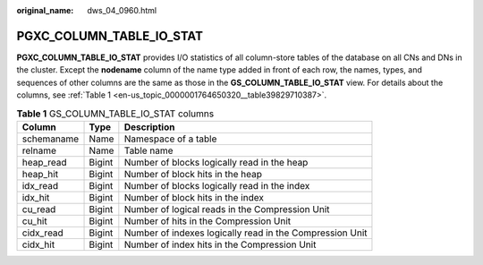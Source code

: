 :original_name: dws_04_0960.html

.. _dws_04_0960:

PGXC_COLUMN_TABLE_IO_STAT
=========================

**PGXC_COLUMN_TABLE_IO_STAT** provides I/O statistics of all column-store tables of the database on all CNs and DNs in the cluster. Except the **nodename** column of the name type added in front of each row, the names, types, and sequences of other columns are the same as those in the **GS_COLUMN_TABLE_IO_STAT** view. For details about the columns, see :ref:`Table 1 <en-us_topic_0000001764650320__table39829710387>`.

.. _en-us_topic_0000001764650320__table39829710387:

.. table:: **Table 1** GS_COLUMN_TABLE_IO_STAT columns

   +------------+--------+----------------------------------------------------------+
   | Column     | Type   | Description                                              |
   +============+========+==========================================================+
   | schemaname | Name   | Namespace of a table                                     |
   +------------+--------+----------------------------------------------------------+
   | relname    | Name   | Table name                                               |
   +------------+--------+----------------------------------------------------------+
   | heap_read  | Bigint | Number of blocks logically read in the heap              |
   +------------+--------+----------------------------------------------------------+
   | heap_hit   | Bigint | Number of block hits in the heap                         |
   +------------+--------+----------------------------------------------------------+
   | idx_read   | Bigint | Number of blocks logically read in the index             |
   +------------+--------+----------------------------------------------------------+
   | idx_hit    | Bigint | Number of block hits in the index                        |
   +------------+--------+----------------------------------------------------------+
   | cu_read    | Bigint | Number of logical reads in the Compression Unit          |
   +------------+--------+----------------------------------------------------------+
   | cu_hit     | Bigint | Number of hits in the Compression Unit                   |
   +------------+--------+----------------------------------------------------------+
   | cidx_read  | Bigint | Number of indexes logically read in the Compression Unit |
   +------------+--------+----------------------------------------------------------+
   | cidx_hit   | Bigint | Number of index hits in the Compression Unit             |
   +------------+--------+----------------------------------------------------------+

